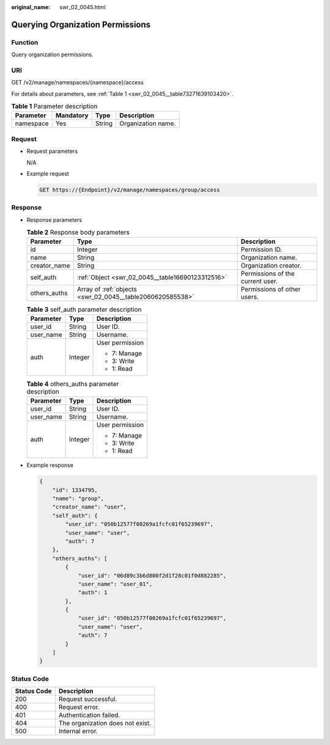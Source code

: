 :original_name: swr_02_0045.html

.. _swr_02_0045:

Querying Organization Permissions
=================================

Function
--------

Query organization permissions.

URI
---

GET /v2/manage/namespaces/{namespace}/access

For details about parameters, see :ref:`Table 1 <swr_02_0045__table73271639103420>`.

.. _swr_02_0045__table73271639103420:

.. table:: **Table 1** Parameter description

   ========= ========= ====== ==================
   Parameter Mandatory Type   Description
   ========= ========= ====== ==================
   namespace Yes       String Organization name.
   ========= ========= ====== ==================

Request
-------

-  Request parameters

   N/A

-  Example request

   .. code-block:: text

      GET https://{Endpoint}/v2/manage/namespaces/group/access

Response
--------

-  Response parameters

   .. table:: **Table 2** Response body parameters

      +--------------+-----------------------------------------------------------+----------------------------------+
      | Parameter    | Type                                                      | Description                      |
      +==============+===========================================================+==================================+
      | id           | Integer                                                   | Permission ID.                   |
      +--------------+-----------------------------------------------------------+----------------------------------+
      | name         | String                                                    | Organization name.               |
      +--------------+-----------------------------------------------------------+----------------------------------+
      | creator_name | String                                                    | Organization creator.            |
      +--------------+-----------------------------------------------------------+----------------------------------+
      | self_auth    | :ref:`Object <swr_02_0045__table16690123312516>`          | Permissions of the current user. |
      +--------------+-----------------------------------------------------------+----------------------------------+
      | others_auths | Array of :ref:`objects <swr_02_0045__table2060620585538>` | Permissions of other users.      |
      +--------------+-----------------------------------------------------------+----------------------------------+

   .. _swr_02_0045__table16690123312516:

   .. table:: **Table 3** self_auth parameter description

      +-----------------------+-----------------------+-----------------------+
      | Parameter             | Type                  | Description           |
      +=======================+=======================+=======================+
      | user_id               | String                | User ID.              |
      +-----------------------+-----------------------+-----------------------+
      | user_name             | String                | Username.             |
      +-----------------------+-----------------------+-----------------------+
      | auth                  | Integer               | User permission       |
      |                       |                       |                       |
      |                       |                       | -  7: Manage          |
      |                       |                       | -  3: Write           |
      |                       |                       | -  1: Read            |
      +-----------------------+-----------------------+-----------------------+

   .. _swr_02_0045__table2060620585538:

   .. table:: **Table 4** others_auths parameter description

      +-----------------------+-----------------------+-----------------------+
      | Parameter             | Type                  | Description           |
      +=======================+=======================+=======================+
      | user_id               | String                | User ID.              |
      +-----------------------+-----------------------+-----------------------+
      | user_name             | String                | Username.             |
      +-----------------------+-----------------------+-----------------------+
      | auth                  | Integer               | User permission       |
      |                       |                       |                       |
      |                       |                       | -  7: Manage          |
      |                       |                       | -  3: Write           |
      |                       |                       | -  1: Read            |
      +-----------------------+-----------------------+-----------------------+

-  Example response

   .. code-block::

      {
          "id": 1334795,
          "name": "group",
          "creator_name": "user",
          "self_auth": {
              "user_id": "050b12577f00269a1fcfc01f65239697",
              "user_name": "user",
              "auth": 7
          },
          "others_auths": [
              {
                  "user_id": "06d89c3b6d800f2d1f28c01f0d882285",
                  "user_name": "user_01",
                  "auth": 1
              },
              {
                  "user_id": "050b12577f00269a1fcfc01f65239697",
                  "user_name": "user",
                  "auth": 7
              }
          ]
      }

Status Code
-----------

=========== ================================
Status Code Description
=========== ================================
200         Request successful.
400         Request error.
401         Authentication failed.
404         The organization does not exist.
500         Internal error.
=========== ================================
